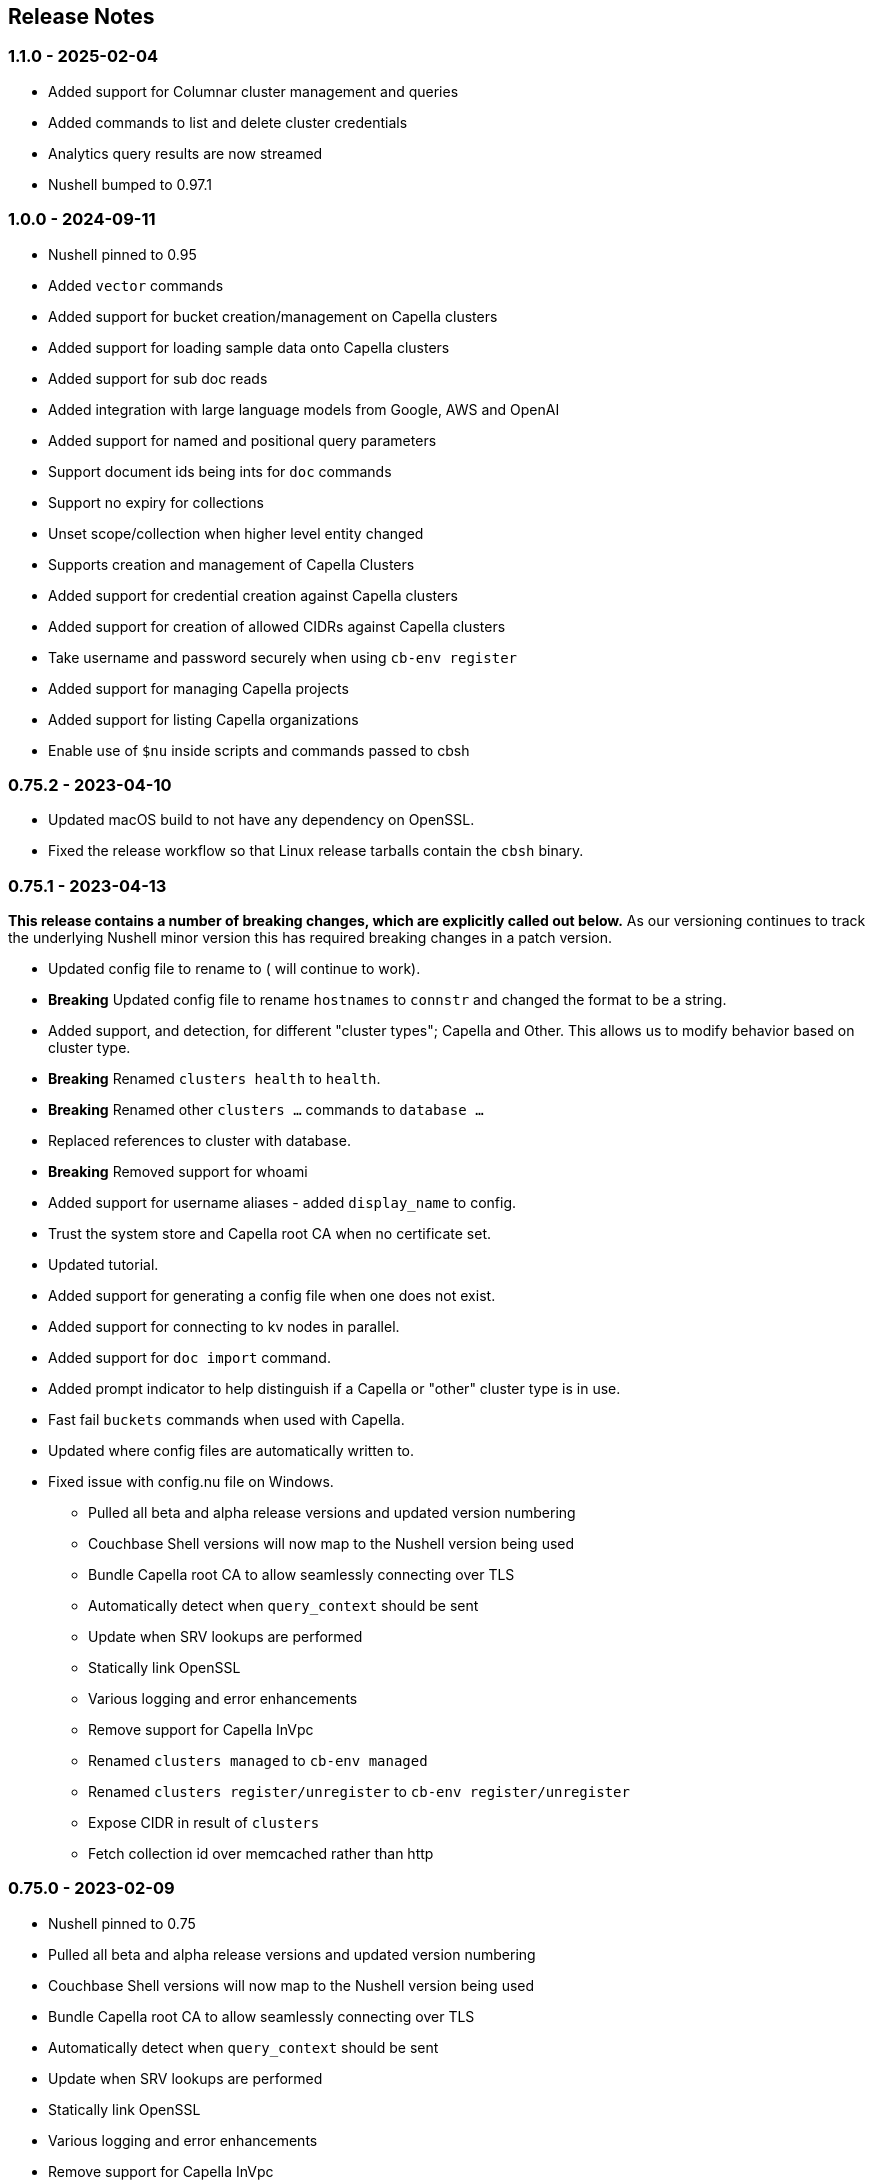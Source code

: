 == Release Notes

=== 1.1.0 - 2025-02-04

* Added support for Columnar cluster management and queries
* Added commands to list and delete cluster credentials
* Analytics query results are now streamed
* Nushell bumped to 0.97.1

=== 1.0.0 - 2024-09-11

* Nushell pinned to 0.95
* Added `vector` commands
* Added support for bucket creation/management on Capella clusters
* Added support for loading sample data onto Capella clusters
* Added support for sub doc reads
* Added integration with large language models from Google, AWS and OpenAI
* Added support for named and positional query parameters
* Support document ids being ints for `doc` commands
* Support no expiry for collections
* Unset scope/collection when higher level entity changed
* Supports creation and management of Capella Clusters
* Added support for credential creation against Capella clusters
* Added support for creation of allowed CIDRs against Capella clusters
* Take username and password securely when using `cb-env register`
* Added support for managing Capella projects
* Added support for listing Capella organizations
* Enable use of `$nu` inside scripts and commands passed to cbsh

=== 0.75.2 - 2023-04-10

* Updated macOS build to not have any dependency on OpenSSL.
* Fixed the release workflow so that Linux release tarballs contain the `cbsh` binary.

=== 0.75.1 - 2023-04-13

**This release contains a number of breaking changes, which are explicitly called out below.**
As our versioning continues to track the underlying Nushell minor version this has required breaking changes in a patch version.

* Updated config file to rename `[[cluster]]` to `[[database]]` (`[[cluster]]` will continue to work).
* **Breaking** Updated config file to rename `hostnames` to `connstr` and changed the format to be a string.
* Added support, and detection, for different "cluster types"; Capella and Other. This allows us to modify behavior based on cluster type.
* *Breaking* Renamed `clusters health` to `health`.
* *Breaking* Renamed other `clusters ...` commands to `database ...`
* Replaced references to cluster with database.
* *Breaking* Removed support for whoami
* Added support for username aliases - added `display_name` to config.
* Trust the system store and Capella root CA when no certificate set.
* Updated tutorial.
* Added support for generating a config file when one does not exist.
* Added support for connecting to kv nodes in parallel.
* Added support for `doc import` command.
* Added prompt indicator to help distinguish if a Capella or "other" cluster type is in use.
* Fast fail `buckets` commands when used with Capella.
* Updated where config files are automatically written to.
* Fixed issue with config.nu file on Windows.

- Pulled all beta and alpha release versions and updated version numbering
- Couchbase Shell versions will now map to the Nushell version being used
- Bundle Capella root CA to allow seamlessly connecting over TLS
- Automatically detect when `query_context` should be sent
- Update when SRV lookups are performed
- Statically link OpenSSL
- Various logging and error enhancements
- Remove support for Capella InVpc
- Renamed `clusters managed` to `cb-env managed`
- Renamed `clusters register/unregister` to `cb-env register/unregister`
- Expose CIDR in result of `clusters`
- Fetch collection id over memcached rather than http

=== 0.75.0 - 2023-02-09

- Nushell pinned to 0.75
- Pulled all beta and alpha release versions and updated version numbering
- Couchbase Shell versions will now map to the Nushell version being used
- Bundle Capella root CA to allow seamlessly connecting over TLS
- Automatically detect when `query_context` should be sent
- Update when SRV lookups are performed
- Statically link OpenSSL
- Various logging and error enhancements
- Remove support for Capella InVpc
- Renamed `clusters managed` to `cb-env managed`
- Renamed `clusters register/unregister` to `cb-env register/unregister`
- Expose CIDR in result of `clusters`
- Fetch collection id over memcached rather than http
